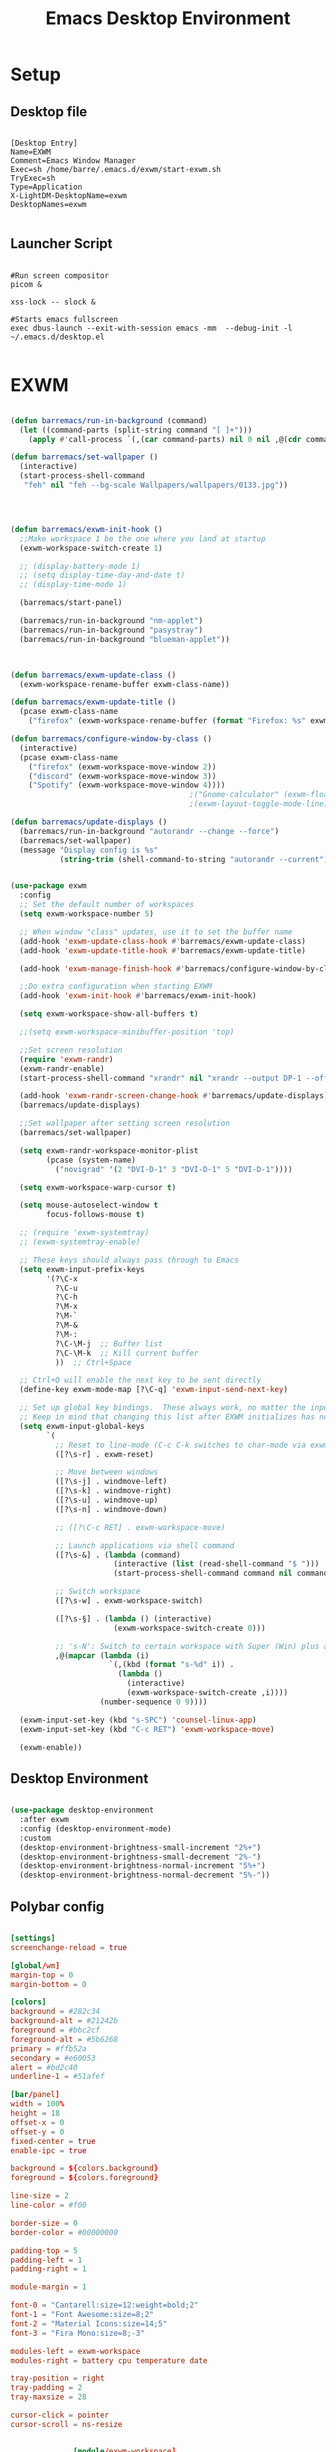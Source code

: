 #+title: Emacs Desktop Environment
#+PROPERTY: header-args:emacs-lisp :tangle ./desktop.el
* Setup
** Desktop file
#+begin_src shell :tangle ./exwm/exwm.desktop :mkdirp yes

  [Desktop Entry]
  Name=EXWM
  Comment=Emacs Window Manager
  Exec=sh /home/barre/.emacs.d/exwm/start-exwm.sh
  TryExec=sh
  Type=Application
  X-LightDM-DesktopName=exwm
  DesktopNames=exwm

#+end_src
** Launcher Script
#+begin_src shell :tangle ./exwm/start-exwm.sh :shebang #!/bin/sh

  #Run screen compositor
  picom &

  xss-lock -- slock & 

  #Starts emacs fullscreen
  exec dbus-launch --exit-with-session emacs -mm  --debug-init -l ~/.emacs.d/desktop.el

#+end_src
* EXWM
#+begin_src emacs-lisp

  (defun barremacs/run-in-background (command)
    (let ((command-parts (split-string command "[ ]+")))
      (apply #'call-process `(,(car command-parts) nil 0 nil ,@(cdr command-parts)))))

  (defun barremacs/set-wallpaper ()
    (interactive)
    (start-process-shell-command
     "feh" nil "feh --bg-scale Wallpapers/wallpapers/0133.jpg"))




  (defun barremacs/exwm-init-hook ()
    ;;Make workspace 1 be the one where you land at startup
    (exwm-workspace-switch-create 1)

    ;; (display-battery-mode 1)
    ;; (setq display-time-day-and-date t)
    ;; (display-time-mode 1)

    (barremacs/start-panel)

    (barremacs/run-in-background "nm-applet")
    (barremacs/run-in-background "pasystray")
    (barremacs/run-in-background "blueman-applet"))



  (defun barremacs/exwm-update-class ()
    (exwm-workspace-rename-buffer exwm-class-name))

  (defun barremacs/exwm-update-title ()
    (pcase exwm-class-name
      ("firefox" (exwm-workspace-rename-buffer (format "Firefox: %s" exwm-title)))))

  (defun barremacs/configure-window-by-class ()
    (interactive)
    (pcase exwm-class-name
      ("firefox" (exwm-workspace-move-window 2))
      ("discord" (exwm-workspace-move-window 3))
      ("Spotify" (exwm-workspace-move-window 4))))
                                          ;("Gnome-calculator" (exwm-floating-toggle-floating)
                                          ;(exwm-layout-toggle-mode-line))

  (defun barremacs/update-displays ()
    (barremacs/run-in-background "autorandr --change --force")
    (barremacs/set-wallpaper)
    (message "Display config is %s"
             (string-trim (shell-command-to-string "autorandr --current"))))


  (use-package exwm
    :config
    ;; Set the default number of workspaces
    (setq exwm-workspace-number 5)

    ;; When window "class" updates, use it to set the buffer name
    (add-hook 'exwm-update-class-hook #'barremacs/exwm-update-class)
    (add-hook 'exwm-update-title-hook #'barremacs/exwm-update-title)

    (add-hook 'exwm-manage-finish-hook #'barremacs/configure-window-by-class)

    ;;Do extra configuration when starting EXWM
    (add-hook 'exwm-init-hook #'barremacs/exwm-init-hook)

    (setq exwm-workspace-show-all-buffers t)

    ;;(setq exwm-workspace-minibuffer-position 'top)

    ;;Set screen resolution
    (require 'exwm-randr)
    (exwm-randr-enable)
    (start-process-shell-command "xrandr" nil "xrandr --output DP-1 --off --output HDMI-1 --mode 1920x1080 --pos 1680x0 --rotate normal --output DVI-D-1 --mode 1680x1050 --pos 0x0 --rotate normal")

    (add-hook 'exwm-randr-screen-change-hook #'barremacs/update-displays)
    (barremacs/update-displays)

    ;;Set wallpaper after setting screen resolution
    (barremacs/set-wallpaper)

    (setq exwm-randr-workspace-monitor-plist
          (pcase (system-name)
            ("novigrad" '(2 "DVI-D-1" 3 "DVI-D-1" 5 "DVI-D-1"))))

    (setq exwm-workspace-warp-cursor t)

    (setq mouse-autoselect-window t
          focus-follows-mouse t)

    ;; (require 'exwm-systemtray)
    ;; (exwm-systemtray-enable)

    ;; These keys should always pass through to Emacs
    (setq exwm-input-prefix-keys
          '(?\C-x
            ?\C-u
            ?\C-h
            ?\M-x
            ?\M-`
            ?\M-&
            ?\M-:
            ?\C-\M-j  ;; Buffer list
            ?\C-\M-k  ;; Kill current buffer
            ))  ;; Ctrl+Space

    ;; Ctrl+Q will enable the next key to be sent directly
    (define-key exwm-mode-map [?\C-q] 'exwm-input-send-next-key)

    ;; Set up global key bindings.  These always work, no matter the input state!
    ;; Keep in mind that changing this list after EXWM initializes has no effect.
    (setq exwm-input-global-keys
          `(
            ;; Reset to line-mode (C-c C-k switches to char-mode via exwm-input-release-keyboard)
            ([?\s-r] . exwm-reset)

            ;; Move between windows
            ([?\s-j] . windmove-left)
            ([?\s-k] . windmove-right)
            ([?\s-u] . windmove-up)
            ([?\s-n] . windmove-down)

            ;; ([?\C-c RET] . exwm-workspace-move)

            ;; Launch applications via shell command
            ([?\s-&] . (lambda (command)
                         (interactive (list (read-shell-command "$ ")))
                         (start-process-shell-command command nil command)))

            ;; Switch workspace
            ([?\s-w] . exwm-workspace-switch)

            ([?\s-§] . (lambda () (interactive)
                         (exwm-workspace-switch-create 0)))

            ;; 's-N': Switch to certain workspace with Super (Win) plus a number key (0 - 9)
            ,@(mapcar (lambda (i)
                        `(,(kbd (format "s-%d" i)) .
                          (lambda ()
                            (interactive)
                            (exwm-workspace-switch-create ,i))))
                      (number-sequence 0 9))))

    (exwm-input-set-key (kbd "s-SPC") 'counsel-linux-app)
    (exwm-input-set-key (kbd "C-c RET") 'exwm-workspace-move)

    (exwm-enable))

#+end_src


** Desktop Environment

#+begin_src emacs-lisp

  (use-package desktop-environment
    :after exwm
    :config (desktop-environment-mode)
    :custom
    (desktop-environment-brightness-small-increment "2%+")
    (desktop-environment-brightness-small-decrement "2%-")
    (desktop-environment-brightness-normal-increment "5%+")
    (desktop-environment-brightness-normal-decrement "5%-"))

#+end_src

** Polybar config
#+begin_src conf :tangle ~/.config/polybar/config :mkdirp yes

  [settings]
  screenchange-reload = true

  [global/wm]
  margin-top = 0
  margin-bottom = 0

  [colors]
  background = #282c34
  background-alt = #21242b
  foreground = #bbc2cf
  foreground-alt = #5b6268
  primary = #ffb52a
  secondary = #e60053
  alert = #bd2c40
  underline-1 = #51afef

  [bar/panel]
  width = 100%
  height = 18
  offset-x = 0
  offset-y = 0
  fixed-center = true
  enable-ipc = true

  background = ${colors.background}
  foreground = ${colors.foreground}

  line-size = 2
  line-color = #f00

  border-size = 0
  border-color = #00000000

  padding-top = 5
  padding-left = 1
  padding-right = 1

  module-margin = 1

  font-0 = "Cantarell:size=12:weight=bold;2"
  font-1 = "Font Awesome:size=8;2"
  font-2 = "Material Icons:size=14;5"
  font-3 = "Fira Mono:size=8;-3"

  modules-left = exwm-workspace
  modules-right = battery cpu temperature date

  tray-position = right
  tray-padding = 2
  tray-maxsize = 28

  cursor-click = pointer
  cursor-scroll = ns-resize


                [module/exwm-workspace]
  type = custom/ipc
  hook-0 = emacsclient -e "(barremacs/polybar-exwm-workspace)" | sed -e 's/^"//' -e 's/"$//'
  initial = 1
  format-underline = ${colors.underline-1}
  format-padding = 1

  [module/cpu]
  type = internal/cpu
  interval = 2
  format = <label> <ramp-coreload>
  format-underline = ${colors.underline-1}
  click-left = emacsclient -e "(proced)"
  label = %percentage:2%%
  ramp-coreload-spacing = 0
  ramp-coreload-0 = ▁
  ramp-coreload-0-foreground = ${colors.foreground-alt}
  ramp-coreload-1 = ▂
  ramp-coreload-2 = ▃
  ramp-coreload-3 = ▄
  ramp-coreload-4 = ▅
  ramp-coreload-5 = ▆
  ramp-coreload-6 = ▇

  [module/date]
  type = internal/date
  interval = 5

  date = "%a %b %e"
  date-alt = "%A %B %d %Y"

  time = %l:%M %p
  time-alt = %H:%M:%S

  format-prefix-foreground = ${colors.foreground-alt}
  format-underline = ${colors.underline-1}

  label = %date% %time%

  [module/battery]
  type = internal/battery
  battery = BAT0
  adapter = ADP1
  full-at = 98
  time-format = %-l:%M

  label-charging = %percentage%% / %time%
  format-charging = <animation-charging> <label-charging>
  format-charging-underline = ${colors.underline-1}

  label-discharging = %percentage%% / %time%
  format-discharging = <ramp-capacity> <label-discharging>
  format-discharging-underline = ${self.format-charging-underline}

  format-full = <ramp-capacity> <label-full>
  format-full-underline = ${self.format-charging-underline}

  ramp-capacity-0 = 
  ramp-capacity-1 = 
  ramp-capacity-2 = 
  ramp-capacity-3 = 
  ramp-capacity-4 = 

  animation-charging-0 = 
  animation-charging-1 = 
  animation-charging-2 = 
  animation-charging-3 = 
  animation-charging-4 = 
  animation-charging-framerate = 750

  [module/temperature]
  type = internal/temperature
  thermal-zone = 0
  warn-temperature = 60

  format = <label>
  format-underline = ${colors.underline-1}
  format-warn = <label-warn>
  format-warn-underline = ${self.format-underline}

  label = %temperature-c%
  label-warn = %temperature-c%!
  label-warn-foreground = ${colors.secondary}

#+end_src


** Polybar

#+begin_src emacs-lisp

          (server-start)

          (defvar barremacs/polybar-process nil
            "Holds the process of the running Polybar instance, if any")

        (defun barremacs/polybar-exwm-workspace ()
        (pcase exwm-workspace-current-index
          (0 "dev")
          (1 "sys")
          (2 "www")
          (3 "chat")
          (4 "entertainment")
          (5 "school")
          (6 "misc" )
          (7 "misc")
          (8 "misc")
          (9 "misc")))

          (defun barremacs/kill-panel ()
            (interactive)
            (when barremacs/polybar-process
              (ignore-errors
                (kill-process barremacs/polybar-process)))
            (setq barremacs/polybar-process nil))

          (defun barremacs/start-panel ()
            (interactive)
            (barremacs/kill-panel)
            (setq barremacs/polybar-process (start-process-shell-command "polybar" nil "polybar panel")))

      (defun barremacs/send-polybar-hook (module-name hook-index)
      (start-process-shell-command "polybar-msg" nil (format "polybar-msg hook %s %s" module-name hook-index)))

    (defun barremacs/send-polybar-exwm-workspace ()
      (barremacs/send-polybar-hook "exwm-workspace" 1))

  (add-hook 'exwm-workspace-switch-hook #'barremacs/send-polybar-exwm-workspace)

#+end_src

